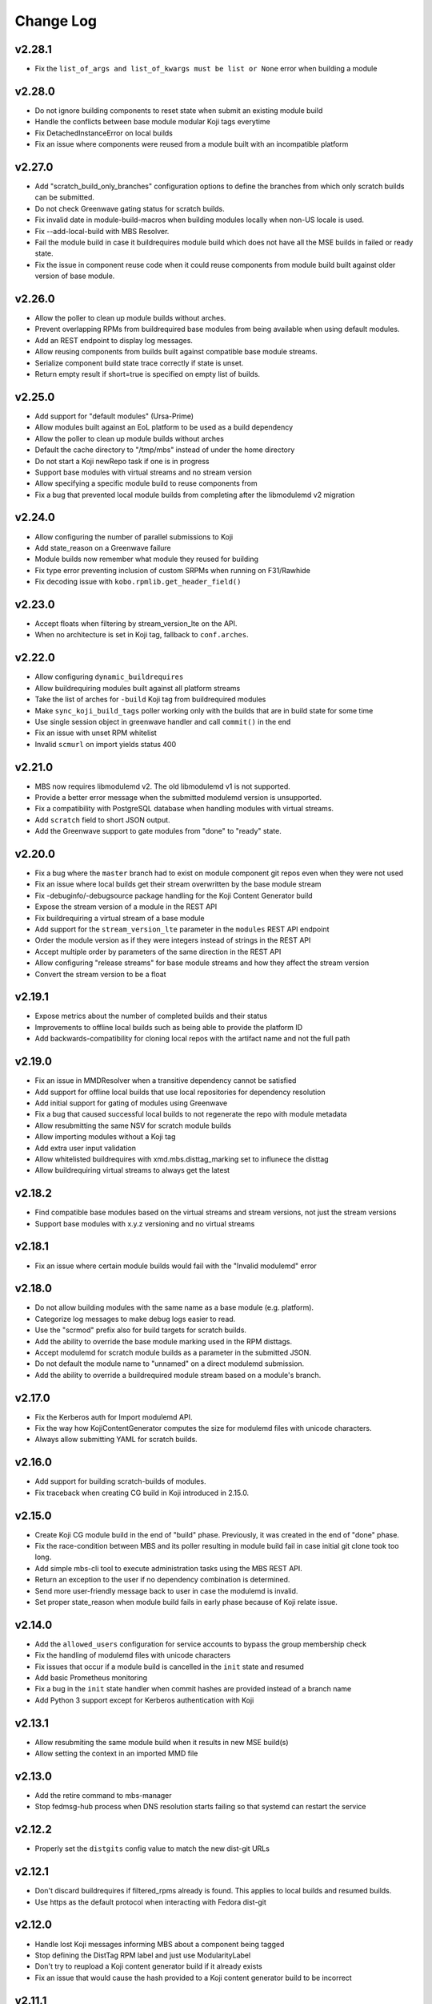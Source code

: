 Change Log
==========

v2.28.1
-------
* Fix the ``list_of_args and list_of_kwargs must be list or None`` error when building a module

v2.28.0
-------
* Do not ignore building components to reset state when submit an existing module build
* Handle the conflicts between base module modular Koji tags everytime
* Fix DetachedInstanceError on local builds
* Fix an issue where components were reused from a module built with an incompatible platform

v2.27.0
-------
* Add "scratch_build_only_branches" configuration options to define the branches
  from which only scratch builds can be submitted.
* Do not check Greenwave gating status for scratch builds.
* Fix invalid date in module-build-macros when building modules locally when non-US
  locale is used.
* Fix --add-local-build with MBS Resolver.
* Fail the module build in case it buildrequires module build which does not have
  all the MSE builds in failed or ready state.
* Fix the issue in component reuse code when it could reuse components from module
  build built against older version of base module.

v2.26.0
-------
* Allow the poller to clean up module builds without arches.
* Prevent overlapping RPMs from buildrequired base modules from being available when using
  default modules.
* Add an REST endpoint to display log messages.
* Allow reusing components from builds built against compatible base module streams.
* Serialize component build state trace correctly if state is unset.
* Return empty result if short=true is specified on empty list of builds.


v2.25.0
-------
* Add support for "default modules" (Ursa-Prime)
* Allow modules built against an EoL platform to be used as a build dependency
* Allow the poller to clean up module builds without arches
* Default the cache directory to "/tmp/mbs" instead of under the home directory
* Do not start a Koji newRepo task if one is in progress
* Support base modules with virtual streams and no stream version
* Allow specifying a specific module build to reuse components from
* Fix a bug that prevented local module builds from completing after the libmodulemd v2 migration


v2.24.0
-------
* Allow configuring the number of parallel submissions to Koji
* Add state_reason on a Greenwave failure
* Module builds now remember what module they reused for building
* Fix type error preventing inclusion of custom SRPMs when running on F31/Rawhide
* Fix decoding issue with ``kobo.rpmlib.get_header_field()``


v2.23.0
-------
* Accept floats when filtering by stream_version_lte on the API.
* When no architecture is set in Koji tag, fallback to ``conf.arches``.


v2.22.0
-------
* Allow configuring ``dynamic_buildrequires``
* Allow buildrequiring modules built against all platform streams
* Take the list of arches for ``-build`` Koji tag from buildrequired modules
* Make ``sync_koji_build_tags`` poller working only with the builds that are in build state
  for some time
* Use single session object in greenwave handler and call ``commit()`` in the end
* Fix an issue with unset RPM whitelist
* Invalid ``scmurl`` on import yields status 400


v2.21.0
-------
* MBS now requires libmodulemd v2. The old libmodulemd v1 is not supported.
* Provide a better error message when the submitted modulemd version is unsupported.
* Fix a compatibility with PostgreSQL database when handling modules with virtual streams.
* Add ``scratch`` field to short JSON output.
* Add the Greenwave support to gate modules from "done" to "ready" state.


v2.20.0
-------
* Fix a bug where the ``master`` branch had to exist on module component git repos even when they
  were not used
* Fix an issue where local builds get their stream overwritten by the base module stream
* Fix -debuginfo/-debugsource package handling for the Koji Content Generator build
* Expose the stream version of a module in the REST API
* Fix buildrequiring a virtual stream of a base module
* Add support for the ``stream_version_lte`` parameter in the ``modules`` REST API endpoint
* Order the module version as if they were integers instead of strings in the REST API
* Accept multiple order by parameters of the same direction in the REST API
* Allow configuring "release streams" for base module streams and how they affect the stream
  version
* Convert the stream version to be a float

v2.19.1
-------
* Expose metrics about the number of completed builds and their status
* Improvements to offline local builds such as being able to provide the platform ID
* Add backwards-compatibility for cloning local repos with the artifact name and not the full path

v2.19.0
-------
* Fix an issue in MMDResolver when a transitive dependency cannot be satisfied
* Add support for offline local builds that use local repositories for dependency resolution
* Add initial support for gating of modules using Greenwave
* Fix a bug that caused successful local builds to not regenerate the repo with module metadata
* Allow resubmitting the same NSV for scratch module builds
* Allow importing modules without a Koji tag
* Add extra user input validation
* Allow whitelisted buildrequires with xmd.mbs.disttag_marking set to influnece the disttag
* Allow buildrequiring virtual streams to always get the latest

v2.18.2
-------
* Find compatible base modules based on the virtual streams and stream versions, not just the stream versions
* Support base modules with x.y.z versioning and no virtual streams

v2.18.1
-------
* Fix an issue where certain module builds would fail with the "Invalid modulemd" error

v2.18.0
-------
* Do not allow building modules with the same name as a base module (e.g. platform).
* Categorize log messages to make debug logs easier to read.
* Use the "scrmod" prefix also for build targets for scratch builds.
* Add the ability to override the base module marking used in the RPM disttags.
* Accept modulemd for scratch module builds as a parameter in the submitted JSON. 
* Do not default the module name to "unnamed" on a direct modulemd submission.
* Add the ability to override a buildrequired module stream based on a module's branch.

v2.17.0
-------
* Fix the Kerberos auth for Import modulemd API.
* Fix the way how KojiContentGenerator computes the size for modulemd files with unicode characters.
* Always allow submitting YAML for scratch builds.

v2.16.0
-------
* Add support for building scratch-builds of modules.
* Fix traceback when creating CG build in Koji introduced in 2.15.0.

v2.15.0
-------
* Create Koji CG module build in the end of "build" phase. Previously, it was created in the end of "done" phase.
* Fix the race-condition between MBS and its poller resulting in module build fail in case initial git clone took too long.
* Add simple mbs-cli tool to execute administration tasks using the MBS REST API.
* Return an exception to the user if no dependency combination is determined.
* Send more user-friendly message back to user in case the modulemd is invalid.
* Set proper state_reason when module build fails in early phase because of Koji relate issue.

v2.14.0
-------
* Add the ``allowed_users`` configuration for service accounts to bypass the group membership check
* Fix the handling of modulemd files with unicode characters
* Fix issues that occur if a module build is cancelled in the ``init`` state and resumed
* Add basic Prometheus monitoring
* Fix a bug in the ``init`` state handler when commit hashes are provided instead of a branch name
* Add Python 3 support except for Kerberos authentication with Koji

v2.13.1
-------
* Allow resubmiting the same module build when it results in new MSE build(s)
* Allow setting the context in an imported MMD file

v2.13.0
-------
* Add the retire command to mbs-manager
* Stop fedmsg-hub process when DNS resolution starts failing so that systemd can restart the service

v2.12.2
-------
* Properly set the ``distgits`` config value to match the new dist-git URLs

v2.12.1
-------
* Don't discard buildrequires if filtered_rpms already is found. This applies to local builds and resumed builds.
* Use https as the default protocol when interacting with Fedora dist-git

v2.12.0
-------
* Handle lost Koji messages informing MBS about a component being tagged
* Stop defining the DistTag RPM label and just use ModularityLabel
* Don't try to reupload a Koji content generator build if it already exists
* Fix an issue that would cause the hash provided to a Koji content generator build to be incorrect

v2.11.1
-------
* Fix a bug in the poller that caused it to not properly nudge module builds stuck in the ``init`` state

v2.11.0
-------
* Fix the creation of Content Generator builds without any components
* Add a poller handler to nudge module builds stuck in the ``init`` state
* List the failed component names in the state reason of a failed module build
* Fail the module build when Koji fails to return RPM headers (occurs during certain Koji outages)
* Use a separate Kerberos context per thread so both threads can use the thread keyring to store the Kerberos cache
* Return a non-zero return code when a local build fails

v2.10.0
-------
* Fix a bug where the SRPM NVR instead of the SRPM NEVRA was recorded in the modulemd files used in the Content Generator builds
* Use a separate Kerberos cache per thread to avoid Kerberos cache corruption
* Remove the ability to authenticate with Koji using only a Kerberos cache
* Remove the configuration option ``KRB_CCACHE``

v2.9.2
------
* Fix handling of SRPMs in Content Generator builds when SRPM name and main package name are different
* Use anonymous Koji sessions when authentication isn't necessary to perform an action

v2.9.1
------
* Look for stream collisions with buildrequired base modules on the backend instead of the API

v2.9.0
------
* Show the expanded buildrequires in the API output
* Make "-devel" modules optional through a configuration option
* Set the "modularitylabel" RPM header on component builds
* Workaround stream collisions that occur from modules included in a base module by Ursa-Major
* Remove dangling "debug" RPMs from the modulemd that ends up in the Koji Content Generator build
* Make "-devel" module builds require its "non-devel" counterpart
* Remove infrastructure information in the modulemd that ends up in the Koji Content Generator build
* Fail the module build immediately when a component build submission to Koji fails
* Return a friendly error when a stream collision occurs
* Fix database migrations when upgrading an old instance of MBS

v2.8.1
------
* Fix one of the database migration scripts

v2.8.0
------
* The config option ``KOJI_ARCHES`` was renamed to ``ARCHES``
* Import -devel Koji CG builds with RPMs which are filtered out of the traditional CG builds
* Add the ability to override buildrequires and requires when submitting a module build
* Use modules built against all compatible base module streams during buildrequire module resolution
* Record the stream versions (e.g. ``f29.0.0`` => ``290000``) of base modules (e.g. platform)
* Fix wrong inclusion of non-multilib packages in final modulemd of Koji CG builds
* Default arches are now applied to module components but they don't take any effect in the Koji builder yet

v2.7.0
------
* Fix filtering noarch RPMs when generating the Koji CG build information
* Prefix the module version based on the first base module (e.g. platform) it buildrequires
* Prefix the component disttag with the first base module stream the module buildrequires
* Add consistency to the way dependencies were chosen when doing a local build
* Don't run the final ``createrepo`` if the module build failed when doing a local build to help debug build errors
* The config option ``base_module_names`` is now a list instead of a set, so that there is an order of preference for some operations
* Set the default ``base_module_names`` config option to be ``['platform']``

v2.6.2
------
* Bugfix:  Set modulemd 'arch' field in arch-specific modulemd files imported to CG build.

v2.6.1
------
* RFE: Attach architecture specific modulemd files to content generator build in Koji.
  These modulemd files respect multilib, filters, whitelists and RPM headers. They also
  include list of licences.
* Bugfix: Fix bug breaking local builds in createrepo phase.

v2.6.0
------
* Bugfix: Fix to local builds of components in local git repos prefixed with file:///.
* Bugfix: Allow module components to use a git ref outside of the master branch.
  https://pagure.io/fm-orchestrator/pull-request/1008
* Bugfix: Fix to recording of buildrequires in the modulemd xmd block.
* RFE: Add a new API to allow importing modules to the MBS DB.  This facilitates
  management of so-called pseudo-modules.
* RFE: Module builds stuck in a state for more than a week will now be cleaned up
  by the poller.
* RFE: If configured, MBS can now refuse to build modules if their stream is EOL.

v2.5.1
------
* List of filtered RPMs is now generated on backend, so frontend does not query Koji.
* Fix issues when some exception raised in frontend were not forwarded to MBS client.

v2.5.0
------
* Cleaned up some debug log spam.
* Modulemd files can now override stream and name from scm if server is configured to allow it.
* Modules will now be built for architectures derived from a per-basemodule config map.
* Some fixes to filter generation.

v2.4.2
------
* Fix a bug where the fedmsg messaging plugin wouldn't send the NVR on a KojiTagChange message

v2.4.1
------
* Fix bugs when building modules with SCL components
* Expose the component build's NVR and batch in the REST API

v2.4.0
------
* MBS local builds now use the production MBS API for dependency resolution instead of PDC
* Remove COPR support (this hasn't been working for several months now)
* Make ``repo_include_all setting`` configurable in xmd

v2.3.2
------
* Typofix related to the v2.3.1 release.

v2.3.1
------
* Support the modulemd buildopts.rpms.whitelist option
* Allow searching for modules by a binary RPM using the MBS API
* Some fixes around local builds

v2.3.0
------

* Get buildrequired modules for Koji tag inheritance using NSVC instead of NSV
* Support querying for modules/components with multiple state filters
* Support querying for builds by an NSVC string
* Fix an MSE issue when a module buildrequires on the same name and stream as itself

v2.2.4
------

* Use /etc instead of %_sysconfdir in module-build-macros to fix builds with flatpak-rpm-macros

v2.2.3
------

* Fix an issue that occurred when the legacy modulemd module wasn't installed

v2.2.2
------

* Fix some local build issues

v2.2.1
------

* Fix exception in the poller when processing old module builds
* Revert the context values in the database to what they were previous to the algorithm change

v2.2.0
------

* Make the published messages smaller
* Show siblings and component_builds in the standard modules API

v2.1.1
------

* Some py3 compat fixes.
* Fallback to the old Koji tag format for the target when the tag name is too long

v2.1.0
------

* Change ModuleBuild.context to a database column which allows filtering
* Generate informative Koji tag names when "name:stream:version" is not too long
* Reuse components only from modules with the same build_context (same buildrequires names and streams)
* Generate 'context' from hash based on buildrequires/requires stream instead of commit hashes
* Allow defining list of packages which are blocked in the "-build" tag until they are built in a module
* Keep the 'module_name:[]' in requires unexpanded in the recorded modulemd

v2.0.2
------

* Return a friendly error when a module build's dependencies can't be met
* Remove unused dependencies

v2.0.1
------

* Fix Koji Content Generator imports
* Fix a module stream expansion issue that occurs when a module requires a module that isn't also a
  buildrequire

v2.0.0
------

* Add module stream expansion support
* Remove deprecated mbs-build tool (fedpkg/rhpkg should be used instead)
* Add the ``mbs-manager import_module`` command
* Add a database resolver for resolving dependencies for increased performance
* Support modulemd v2
* Fix error that occurs when a batch hasn't started but a repo regen message is received
* Improve Python 3 compatibility
* Improve unit testing performance

v1.7.0
------

* Use external repos tied to the Koji tags on local builds
* Make the MBS resolver interchangeable
* Make component reuse faster
* Fix a bug that caused module builds with no buildrequires to fail
* Make the poller not resume paused module builds if there was recent activity on the build
* A module's "time_modified" attribute is now updated more often to reflect changes in the build
* Fix getting the module name when a YAML file is submitted directly instead of using SCM
* Remove the Koji proxyuser functionality
* Set the owner on the overall module build in Koji
* Fix a bug that could cause a module build to fail with multiple buildrequires

v1.6.3
------

* Fix a bug that caused a module build to fail when it was cancelled during the module-build-macros phase and then resumed
* Reset the "state_reason" field on all components after a module build is resumed

v1.6.2
------

* Cancel new repo tasks on module build failures in Koji

v1.6.1
------

* Fix an error that occurs when a module build is resumed and module-build-macros was cancelled

v1.6.0
------

* Use available Koji repos during local builds instead of building them locally
* Add an incrementing prefix to module components' releases
* Add a "context" field on component and module releases in Koji for uniqueness for when Module Stream Expansion is implemented
* Remove urlgrabber as a dependency
* Set an explicit log level on our per-build file handler
* Set the timeout on git operations to 60 seconds to help alleviate client tooling timeouts
* Improve the efficiency of the stale module builds poller
* Fix situations where module-build-macros builds in Koji but fails in MBS and the build is resumed
